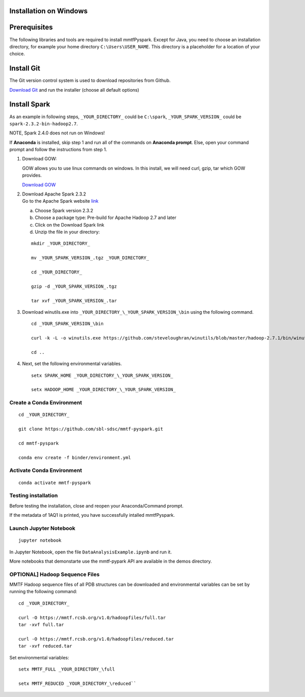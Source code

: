 Installation on Windows
-----------------------

Prerequisites
-------------

The following libraries and tools are required to install mmtfPyspark.
Except for Java, you need to choose an installation directory, for
example your home directory ``C:\Users\USER_NAME``. This directory is a
placeholder for a location of your choice.

Install Git
-----------

The Git version control system is used to download repositories from
Github.

`Download
Git <https://github.com/git-for-windows/git/releases/download/v2.16.1.windows.1/Git-2.16.1-64-bit.exe>`__
and run the installer (choose all default options)

Install Spark
-------------

As an example in following steps, ``_YOUR_DIRECTORY_`` could be
``C:\spark``, ``_YOUR_SPARK_VERSION_`` could be
``spark-2.3.2-bin-hadoop2.7``.

NOTE, Spark 2.4.0 does not run on Windows!

If **Anaconda** is installed, skip step 1 and run all of the commands on
**Anaconda prompt**. Else, open your command prompt and follow the
instructions from step 1.

1. Download GOW:

   GOW allows you to use linux commands on windows. In this install, we
   will need curl, gzip, tar which GOW provides.

   `Download
   GOW <https://github.com/bmatzelle/gow/releases/download/v0.8.0/Gow-0.8.0.exe>`__

2. | Download Apache Spark 2.3.2
   | Go to the Apache Spark website
     `link <http://spark.apache.org/downloads.html>`__

   a) Choose Spark version 2.3.2

   b) Choose a package type: Pre-build for Apache Hadoop 2.7 and later

   c) Click on the Download Spark link

   d) Unzip the file in your directory:

   ::

       mkdir _YOUR_DIRECTORY_

       mv _YOUR_SPARK_VERSION_.tgz _YOUR_DIRECTORY_

       cd _YOUR_DIRECTORY_

       gzip -d _YOUR_SPARK_VERSION_.tgz

       tar xvf _YOUR_SPARK_VERSION_.tar

3. Download winutils.exe into
   ``_YOUR_DIRECTORY_\_YOUR_SPARK_VERSION_\bin`` using the following
   command.

   ::

       cd _YOUR_SPARK_VERSION_\bin

       curl -k -L -o winutils.exe https://github.com/steveloughran/winutils/blob/master/hadoop-2.7.1/bin/winutils.exe?raw=true

       cd ..

4. Next, set the following environmental variables.

   ::

       setx SPARK_HOME _YOUR_DIRECTORY_\_YOUR_SPARK_VERSION_

       setx HADOOP_HOME _YOUR_DIRECTORY_\_YOUR_SPARK_VERSION_


Create a Conda Environment
~~~~~~~~~~~~~~~~~~~

::

    cd _YOUR_DIRECTORY_

    git clone https://github.com/sbl-sdsc/mmtf-pyspark.git

    cd mmtf-pyspark

    conda env create -f binder/environment.yml


Activate Conda Environment
~~~~~~~~~~~~~~~~~~~~

::

   conda activate mmtf-pyspark


Testing installation
~~~~~~~~~~~~~~~~~~~~

Before testing the installation, close and reopen your Anaconda/Command
prompt.

If the metadata of 1AQ1 is printed, you have successfully intalled
mmtfPyspark.

Launch Jupyter Notebook
~~~~~~~~~~~~~~~~~~~~~~~

::

   jupyter notebook

In Jupyter Notebook, open the file ``DataAnalysisExample.ipynb`` and run it.

More notebooks that demonstarte use the mmtf-pypark API are available in the
demos directory.


OPTIONAL] Hadoop Sequence Files
~~~~~~~~~~~~~~~~~~~~~~~~~~~~~~~~

MMTF Hadoop sequence files of all PDB structures can be downloaded and
environmental variables can be set by running the following command:

::

    cd _YOUR_DIRECTORY_

    curl -O https://mmtf.rcsb.org/v1.0/hadoopfiles/full.tar
    tar -xvf full.tar

    curl -O https://mmtf.rcsb.org/v1.0/hadoopfiles/reduced.tar
    tar -xvf reduced.tar

Set environmental variables:

::

    setx MMTF_FULL _YOUR_DIRECTORY_\full

    setx MMTF_REDUCED _YOUR_DIRECTORY_\reduced``
